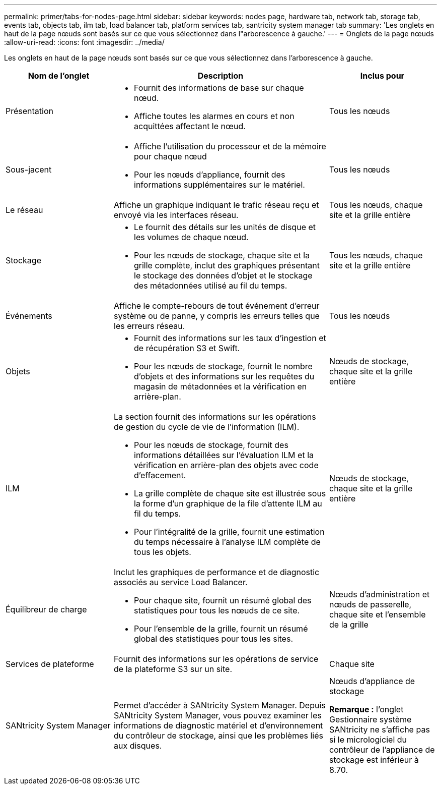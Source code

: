 ---
permalink: primer/tabs-for-nodes-page.html 
sidebar: sidebar 
keywords: nodes page, hardware tab, network tab, storage tab, events tab, objects tab, ilm tab, load balancer tab, platform services tab, santricity system manager tab 
summary: 'Les onglets en haut de la page nœuds sont basés sur ce que vous sélectionnez dans l"arborescence à gauche.' 
---
= Onglets de la page nœuds
:allow-uri-read: 
:icons: font
:imagesdir: ../media/


[role="lead"]
Les onglets en haut de la page nœuds sont basés sur ce que vous sélectionnez dans l'arborescence à gauche.

[cols="1a,2a,1a"]
|===
| Nom de l'onglet | Description | Inclus pour 


 a| 
Présentation
 a| 
* Fournit des informations de base sur chaque nœud.
* Affiche toutes les alarmes en cours et non acquittées affectant le nœud.

 a| 
Tous les nœuds



 a| 
Sous-jacent
 a| 
* Affiche l'utilisation du processeur et de la mémoire pour chaque nœud
* Pour les nœuds d'appliance, fournit des informations supplémentaires sur le matériel.

 a| 
Tous les nœuds



 a| 
Le réseau
 a| 
Affiche un graphique indiquant le trafic réseau reçu et envoyé via les interfaces réseau.
 a| 
Tous les nœuds, chaque site et la grille entière



 a| 
Stockage
 a| 
* Le fournit des détails sur les unités de disque et les volumes de chaque nœud.
* Pour les nœuds de stockage, chaque site et la grille complète, inclut des graphiques présentant le stockage des données d'objet et le stockage des métadonnées utilisé au fil du temps.

 a| 
Tous les nœuds, chaque site et la grille entière



 a| 
Événements
 a| 
Affiche le compte-rebours de tout événement d'erreur système ou de panne, y compris les erreurs telles que les erreurs réseau.
 a| 
Tous les nœuds



 a| 
Objets
 a| 
* Fournit des informations sur les taux d'ingestion et de récupération S3 et Swift.
* Pour les nœuds de stockage, fournit le nombre d'objets et des informations sur les requêtes du magasin de métadonnées et la vérification en arrière-plan.

 a| 
Nœuds de stockage, chaque site et la grille entière



 a| 
ILM
 a| 
La section fournit des informations sur les opérations de gestion du cycle de vie de l'information (ILM).

* Pour les nœuds de stockage, fournit des informations détaillées sur l'évaluation ILM et la vérification en arrière-plan des objets avec code d'effacement.
* La grille complète de chaque site est illustrée sous la forme d'un graphique de la file d'attente ILM au fil du temps.
* Pour l'intégralité de la grille, fournit une estimation du temps nécessaire à l'analyse ILM complète de tous les objets.

 a| 
Nœuds de stockage, chaque site et la grille entière



 a| 
Équilibreur de charge
 a| 
Inclut les graphiques de performance et de diagnostic associés au service Load Balancer.

* Pour chaque site, fournit un résumé global des statistiques pour tous les nœuds de ce site.
* Pour l'ensemble de la grille, fournit un résumé global des statistiques pour tous les sites.

 a| 
Nœuds d'administration et nœuds de passerelle, chaque site et l'ensemble de la grille



 a| 
Services de plateforme
 a| 
Fournit des informations sur les opérations de service de la plateforme S3 sur un site.
 a| 
Chaque site



 a| 
SANtricity System Manager
 a| 
Permet d'accéder à SANtricity System Manager. Depuis SANtricity System Manager, vous pouvez examiner les informations de diagnostic matériel et d'environnement du contrôleur de stockage, ainsi que les problèmes liés aux disques.
 a| 
Nœuds d'appliance de stockage

*Remarque :* l'onglet Gestionnaire système SANtricity ne s'affiche pas si le micrologiciel du contrôleur de l'appliance de stockage est inférieur à 8.70.

|===